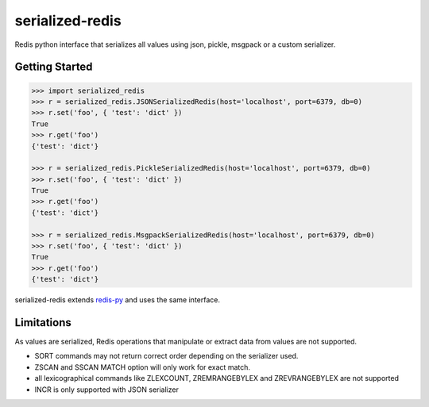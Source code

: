 serialized-redis
========

Redis python interface that serializes all values using json, pickle, msgpack or a custom serializer.

Getting Started
---------------

.. code-block:: pycon

    >>> import serialized_redis
    >>> r = serialized_redis.JSONSerializedRedis(host='localhost', port=6379, db=0)
    >>> r.set('foo', { 'test': 'dict' })
    True
    >>> r.get('foo')
    {'test': 'dict'}

    >>> r = serialized_redis.PickleSerializedRedis(host='localhost', port=6379, db=0)
    >>> r.set('foo', { 'test': 'dict' })
    True
    >>> r.get('foo')
    {'test': 'dict'}

    >>> r = serialized_redis.MsgpackSerializedRedis(host='localhost', port=6379, db=0)
    >>> r.set('foo', { 'test': 'dict' })
    True
    >>> r.get('foo')
    {'test': 'dict'}

serialized-redis extends `redis-py <https://github.com/andymccurdy/redis-py>`_ and uses the same interface.

Limitations
-----------

As values are serialized, Redis operations that manipulate or extract data from values are not supported.

* SORT commands may not return correct order depending on the serializer used.
* ZSCAN and SSCAN MATCH option will only work for exact match.
* all lexicographical commands like ZLEXCOUNT, ZREMRANGEBYLEX and ZREVRANGEBYLEX are not supported
* INCR is only supported with JSON serializer




